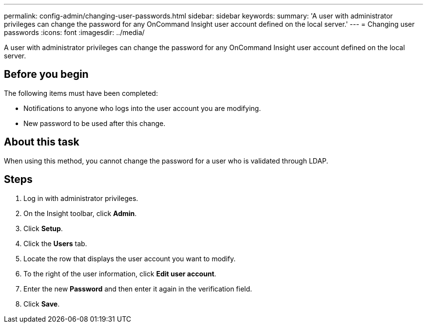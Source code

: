 ---
permalink: config-admin/changing-user-passwords.html
sidebar: sidebar
keywords: 
summary: 'A user with administrator privileges can change the password for any OnCommand Insight user account defined on the local server.'
---
= Changing user passwords
:icons: font
:imagesdir: ../media/

[.lead]
A user with administrator privileges can change the password for any OnCommand Insight user account defined on the local server.

== Before you begin

The following items must have been completed:

* Notifications to anyone who logs into the user account you are modifying.
* New password to be used after this change.

== About this task

When using this method, you cannot change the password for a user who is validated through LDAP.

== Steps

. Log in with administrator privileges.
. On the Insight toolbar, click *Admin*.
. Click *Setup*.
. Click the *Users* tab.
. Locate the row that displays the user account you want to modify.
. To the right of the user information, click *Edit user account*.
. Enter the new *Password* and then enter it again in the verification field.
. Click *Save*.
